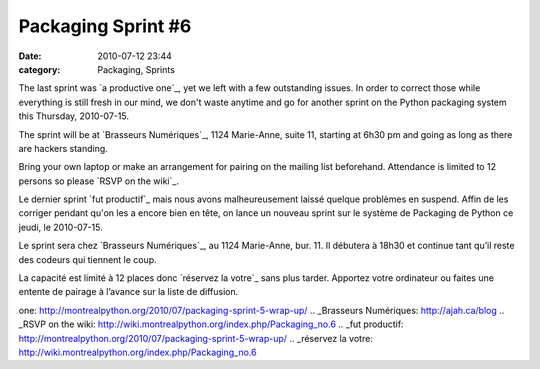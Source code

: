 Packaging Sprint #6
###################
:date: 2010-07-12 23:44
:category: Packaging, Sprints

The last sprint was `a productive one`_, yet we left with a few
outstanding issues. In order to correct those while everything is still
fresh in our mind, we don't waste anytime and go for another sprint on
the Python packaging system this Thursday, 2010-07-15.

The sprint will be at `Brasseurs Numériques`_, 1124 Marie-Anne, suite
11, starting at 6h30 pm and going as long as there are hackers standing.

Bring your own laptop or make an arrangement for pairing on the mailing
list beforehand. Attendance is limited to 12 persons so please `RSVP on
the wiki`_.

Le dernier sprint `fut productif`_ mais nous avons malheureusement
laissé quelque problèmes en suspend. Affin de les corriger pendant qu'on
les a encore bien en tête, on lance un nouveau sprint sur le système de
Packaging de Python ce jeudi, le 2010-07-15.

Le sprint sera chez `Brasseurs Numériques`_, au 1124 Marie-Anne, bur.
11. Il débutera à 18h30 et continue tant qu’il reste des codeurs qui
tiennent le coup.

La capacité est limité à 12 places donc `réservez la votre`_ sans plus
tarder. Apportez votre ordinateur ou faites une entente de pairage à
l’avance sur la liste de diffusion.

.. raw:: html

   </p>

.. _a productive
one: http://montrealpython.org/2010/07/packaging-sprint-5-wrap-up/
.. _Brasseurs Numériques: http://ajah.ca/blog
.. _RSVP on the
wiki: http://wiki.montrealpython.org/index.php/Packaging_no.6
.. _fut
productif: http://montrealpython.org/2010/07/packaging-sprint-5-wrap-up/
.. _réservez la
votre: http://wiki.montrealpython.org/index.php/Packaging_no.6
